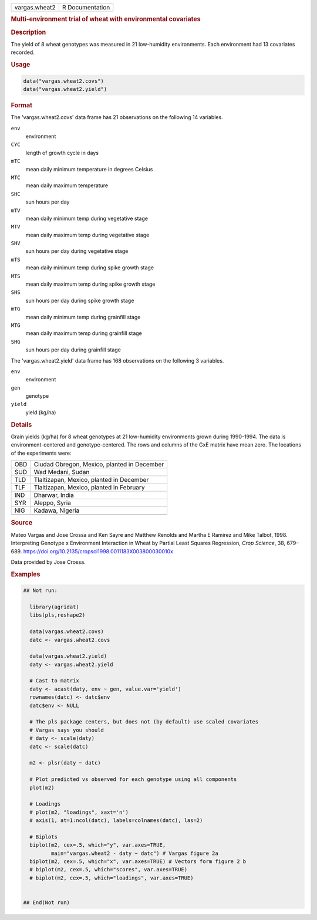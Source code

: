 .. container::

   .. container::

      ============= ===============
      vargas.wheat2 R Documentation
      ============= ===============

      .. rubric:: Multi-environment trial of wheat with environmental
         covariates
         :name: multi-environment-trial-of-wheat-with-environmental-covariates

      .. rubric:: Description
         :name: description

      The yield of 8 wheat genotypes was measured in 21 low-humidity
      environments. Each environment had 13 covariates recorded.

      .. rubric:: Usage
         :name: usage

      .. code:: R

         data("vargas.wheat2.covs")
         data("vargas.wheat2.yield")

      .. rubric:: Format
         :name: format

      The 'vargas.wheat2.covs' data frame has 21 observations on the
      following 14 variables.

      ``env``
         environment

      ``CYC``
         length of growth cycle in days

      ``mTC``
         mean daily minimum temperature in degrees Celsius

      ``MTC``
         mean daily maximum temperature

      ``SHC``
         sun hours per day

      ``mTV``
         mean daily minimum temp during vegetative stage

      ``MTV``
         mean daily maximum temp during vegetative stage

      ``SHV``
         sun hours per day during vegetative stage

      ``mTS``
         mean daily minimum temp during spike growth stage

      ``MTS``
         mean daily maximum temp during spike growth stage

      ``SHS``
         sun hours per day during spike growth stage

      ``mTG``
         mean daily minimum temp during grainfill stage

      ``MTG``
         mean daily maximum temp during grainfill stage

      ``SHG``
         sun hours per day during grainfill stage

      The 'vargas.wheat2.yield' data frame has 168 observations on the
      following 3 variables.

      ``env``
         environment

      ``gen``
         genotype

      ``yield``
         yield (kg/ha)

      .. rubric:: Details
         :name: details

      Grain yields (kg/ha) for 8 wheat genotypes at 21 low-humidity
      environments grown during 1990-1994. The data is
      environment-centered and genotype-centered. The rows and columns
      of the GxE matrix have mean zero. The locations of the experiments
      were:

      === ===========================================
      OBD Ciudad Obregon, Mexico, planted in December
      SUD Wad Medani, Sudan
      TLD Tlaltizapan, Mexico, planted in December
      TLF Tlaltizapan, Mexico, planted in February
      IND Dharwar, India
      SYR Aleppo, Syria
      NIG Kadawa, Nigeria
      \   
      === ===========================================

      .. rubric:: Source
         :name: source

      Mateo Vargas and Jose Crossa and Ken Sayre and Matthew Renolds and
      Martha E Ramirez and Mike Talbot, 1998. Interpreting Genotype x
      Environment Interaction in Wheat by Partial Least Squares
      Regression, *Crop Science*, 38, 679–689.
      https://doi.org/10.2135/cropsci1998.0011183X003800030010x

      Data provided by Jose Crossa.

      .. rubric:: Examples
         :name: examples

      .. code:: R

         ## Not run: 
           
           library(agridat)
           libs(pls,reshape2)
           
           data(vargas.wheat2.covs)
           datc <- vargas.wheat2.covs

           data(vargas.wheat2.yield)
           daty <- vargas.wheat2.yield

           # Cast to matrix
           daty <- acast(daty, env ~ gen, value.var='yield')
           rownames(datc) <- datc$env
           datc$env <- NULL
           
           # The pls package centers, but does not (by default) use scaled covariates
           # Vargas says you should
           # daty <- scale(daty)
           datc <- scale(datc)

           m2 <- plsr(daty ~ datc)

           # Plot predicted vs observed for each genotype using all components
           plot(m2)

           # Loadings
           # plot(m2, "loadings", xaxt='n')
           # axis(1, at=1:ncol(datc), labels=colnames(datc), las=2)

           # Biplots
           biplot(m2, cex=.5, which="y", var.axes=TRUE,
                  main="vargas.wheat2 - daty ~ datc") # Vargas figure 2a
           biplot(m2, cex=.5, which="x", var.axes=TRUE) # Vectors form figure 2 b
           # biplot(m2, cex=.5, which="scores", var.axes=TRUE)
           # biplot(m2, cex=.5, which="loadings", var.axes=TRUE)
           

         ## End(Not run)
